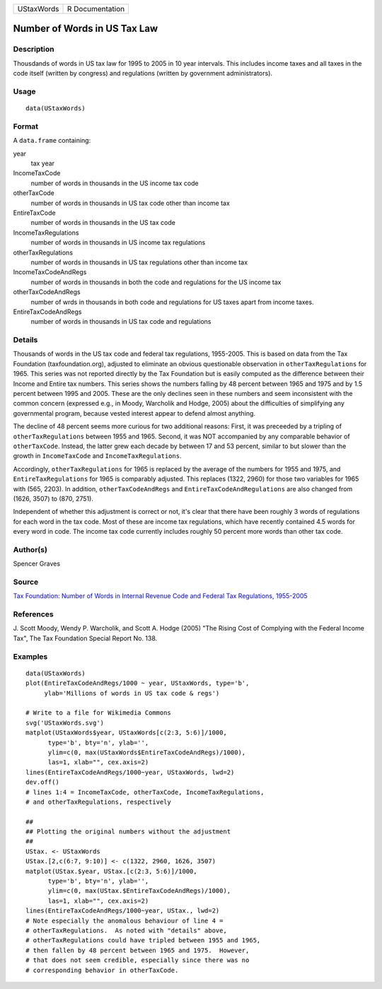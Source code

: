 +--------------+-------------------+
| UStaxWords   | R Documentation   |
+--------------+-------------------+

Number of Words in US Tax Law
-----------------------------

Description
~~~~~~~~~~~

Thousdands of words in US tax law for 1995 to 2005 in 10 year intervals.
This includes income taxes and all taxes in the code itself (written by
congress) and regulations (written by government administrators).

Usage
~~~~~

::

    data(UStaxWords)

Format
~~~~~~

A ``data.frame`` containing:

year
    tax year

IncomeTaxCode
    number of words in thousands in the US income tax code

otherTaxCode
    number of words in thousands in US tax code other than income tax

EntireTaxCode
    number of words in thousands in the US tax code

IncomeTaxRegulations
    number of words in thousands in US income tax regulations

otherTaxRegulations
    number of words in thousands in US tax regulations other than income
    tax

IncomeTaxCodeAndRegs
    number of words in thousands in both the code and regulations for
    the US income tax

otherTaxCodeAndRegs
    number of wrds in thousands in both code and regulations for US
    taxes apart from income taxes.

EntireTaxCodeAndRegs
    number of words in thousands in US tax code and regulations

Details
~~~~~~~

Thousands of words in the US tax code and federal tax regulations,
1955-2005. This is based on data from the Tax Foundation
(taxfoundation.org), adjusted to eliminate an obvious questionable
observation in ``otherTaxRegulations`` for 1965. This series was not
reported directly by the Tax Foundation but is easily computed as the
difference between their Income and Entire tax numbers. This series
shows the numbers falling by 48 percent between 1965 and 1975 and by 1.5
percent between 1995 and 2005. These are the only declines seen in these
numbers and seem inconsistent with the common concern (expressed e.g.,
in Moody, Warcholik and Hodge, 2005) about the difficulties of
simplifying any governmental program, because vested interest appear to
defend almost anything.

The decline of 48 percent seems more curious for two additional reasons:
First, it was preceeded by a tripling of ``otherTaxRegulations`` between
1955 and 1965. Second, it was NOT accompanied by any comparable behavior
of ``otherTaxCode``. Instead, the latter grew each decade by between 17
and 53 percent, similar to but slower than the growth in
``IncomeTaxCode`` and ``IncomeTaxRegulations``.

Accordingly, ``otherTaxRegulations`` for 1965 is replaced by the average
of the numbers for 1955 and 1975, and ``EntireTaxRegulations`` for 1965
is comparably adjusted. This replaces (1322, 2960) for those two
variables for 1965 with (565, 2203). In addition,
``otherTaxCodeAndRegs`` and ``EntireTaxCodeAndRegulations`` are also
changed from (1626, 3507) to (870, 2751).

Independent of whether this adjustment is correct or not, it's clear
that there have been roughly 3 words of regulations for each word in the
tax code. Most of these are income tax regulations, which have recently
contained 4.5 words for every word in code. The income tax code
currently includes roughly 50 percent more words than other tax code.

Author(s)
~~~~~~~~~

Spencer Graves

Source
~~~~~~

`Tax Foundation: Number of Words in Internal Revenue Code and Federal
Tax Regulations,
1955-2005 <http://taxfoundation.org/article/number-words-internal-revenue-code-and-federal-tax-regulations-1955-2005>`__

References
~~~~~~~~~~

J. Scott Moody, Wendy P. Warcholik, and Scott A. Hodge (2005) "The
Rising Cost of Complying with the Federal Income Tax", The Tax
Foundation Special Report No. 138.

Examples
~~~~~~~~

::

    data(UStaxWords)
    plot(EntireTaxCodeAndRegs/1000 ~ year, UStaxWords, type='b',
         ylab='Millions of words in US tax code & regs')

    # Write to a file for Wikimedia Commons
    svg('UStaxWords.svg')
    matplot(UStaxWords$year, UStaxWords[c(2:3, 5:6)]/1000,
          type='b', bty='n', ylab='',
          ylim=c(0, max(UStaxWords$EntireTaxCodeAndRegs)/1000),
          las=1, xlab="", cex.axis=2)
    lines(EntireTaxCodeAndRegs/1000~year, UStaxWords, lwd=2)
    dev.off()
    # lines 1:4 = IncomeTaxCode, otherTaxCode, IncomeTaxRegulations,
    # and otherTaxRegulations, respectively

    ##
    ## Plotting the original numbers without the adjustment
    ##
    UStax. <- UStaxWords
    UStax.[2,c(6:7, 9:10)] <- c(1322, 2960, 1626, 3507)
    matplot(UStax.$year, UStax.[c(2:3, 5:6)]/1000,
          type='b', bty='n', ylab='',
          ylim=c(0, max(UStax.$EntireTaxCodeAndRegs)/1000),
          las=1, xlab="", cex.axis=2)
    lines(EntireTaxCodeAndRegs/1000~year, UStax., lwd=2)
    # Note especially the anomalous behaviour of line 4 =
    # otherTaxRegulations.  As noted with "details" above,
    # otherTaxRegulations could have tripled between 1955 and 1965,
    # then fallen by 48 percent between 1965 and 1975.  However,
    # that does not seem credible, especially since there was no
    # corresponding behavior in otherTaxCode.

